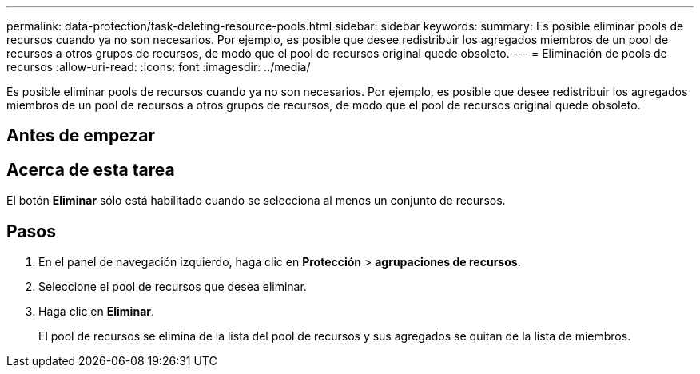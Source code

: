 ---
permalink: data-protection/task-deleting-resource-pools.html 
sidebar: sidebar 
keywords:  
summary: Es posible eliminar pools de recursos cuando ya no son necesarios. Por ejemplo, es posible que desee redistribuir los agregados miembros de un pool de recursos a otros grupos de recursos, de modo que el pool de recursos original quede obsoleto. 
---
= Eliminación de pools de recursos
:allow-uri-read: 
:icons: font
:imagesdir: ../media/


[role="lead"]
Es posible eliminar pools de recursos cuando ya no son necesarios. Por ejemplo, es posible que desee redistribuir los agregados miembros de un pool de recursos a otros grupos de recursos, de modo que el pool de recursos original quede obsoleto.



== Antes de empezar



== Acerca de esta tarea

El botón *Eliminar* sólo está habilitado cuando se selecciona al menos un conjunto de recursos.



== Pasos

. En el panel de navegación izquierdo, haga clic en *Protección* > *agrupaciones de recursos*.
. Seleccione el pool de recursos que desea eliminar.
. Haga clic en *Eliminar*.
+
El pool de recursos se elimina de la lista del pool de recursos y sus agregados se quitan de la lista de miembros.


